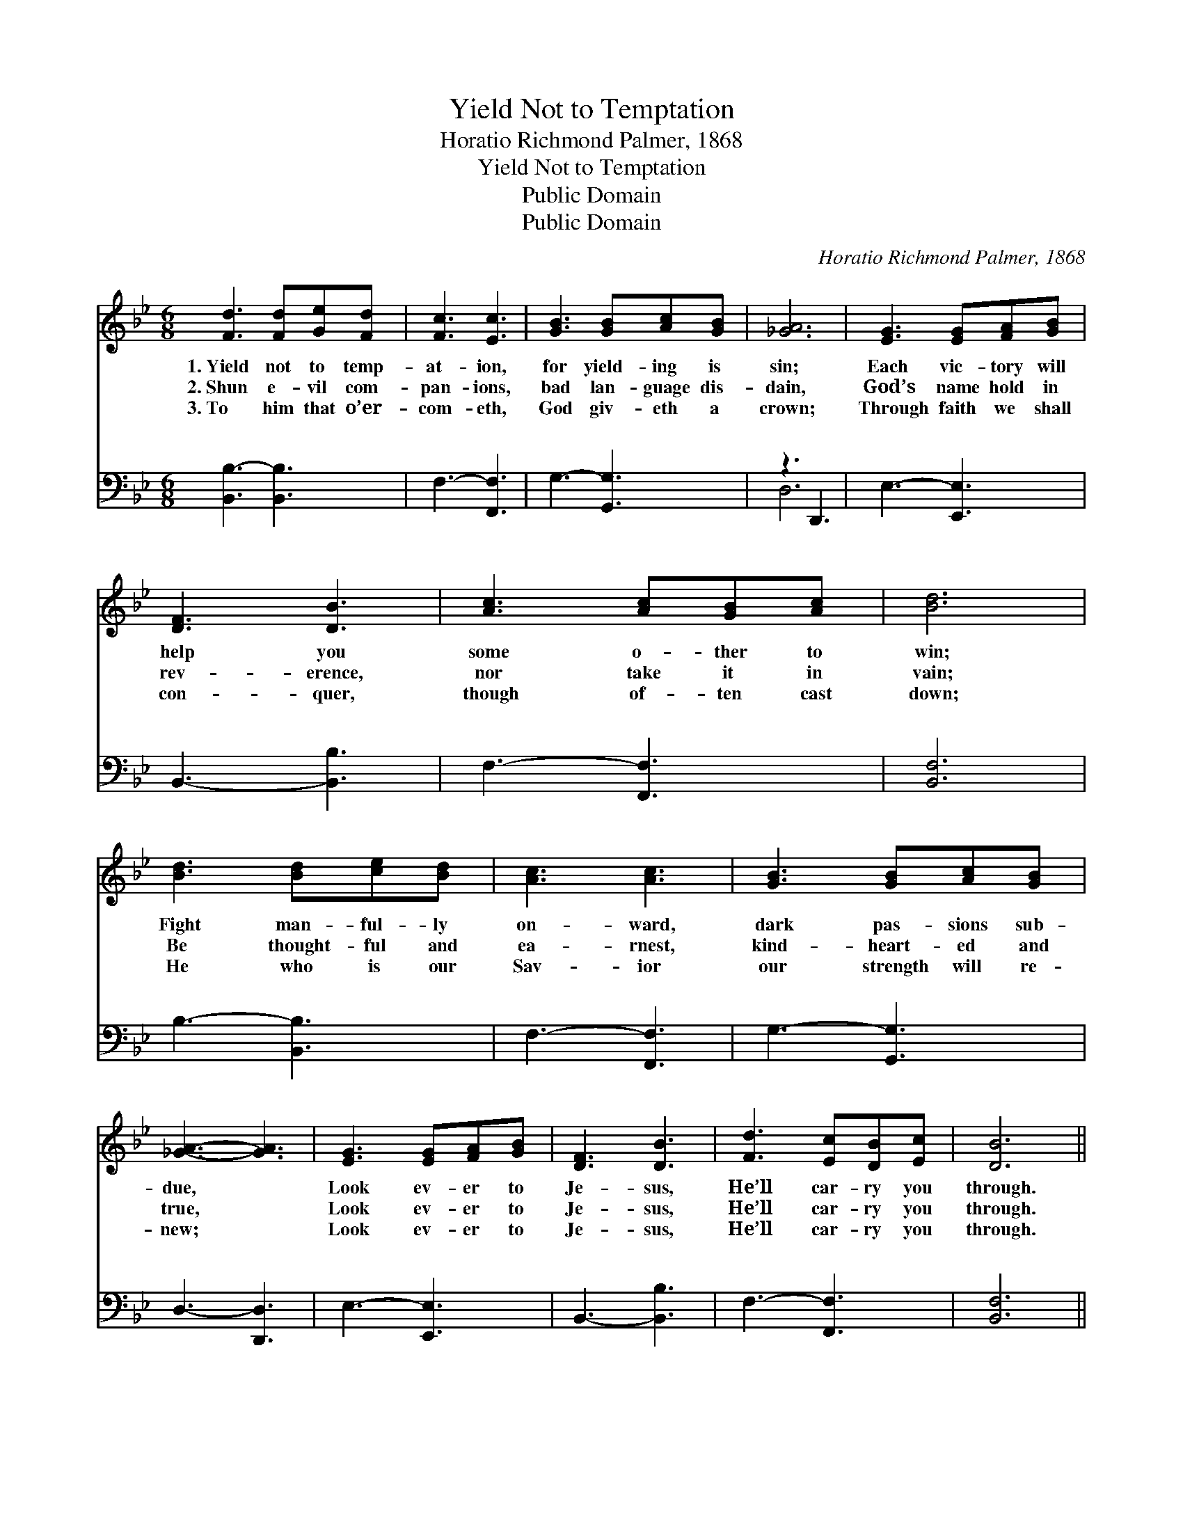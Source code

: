 X:1
T:Yield Not to Temptation
T:Horatio Richmond Palmer, 1868
T:Yield Not to Temptation
T:Public Domain
T:Public Domain
C:Horatio Richmond Palmer, 1868
Z:Public Domain
%%score 1 ( 2 3 )
L:1/8
M:6/8
K:Bb
V:1 treble 
V:2 bass 
V:3 bass 
V:1
 [Fd]3 [Fd][Ge][Fd] | [Fc]3 [Ec]3 | [GB]3 [GB][Ac][GB] | [_GA]6 | [EG]3 [EG][FA][GB] | %5
w: 1.~Yield not to temp-|at- ion,|for yield- ing is|sin;|Each vic- tory will|
w: 2.~Shun e- vil com-|pan- ions,|bad lan- guage dis-|dain,|God’s name hold in|
w: 3.~To him that o’er-|com- eth,|God giv- eth a|crown;|Through faith we shall|
 [DF]3 [DB]3 | [Ac]3 [Ac][GB][Ac] | [Bd]6 | [Bd]3 [Bd][ce][Bd] | [Ac]3 [Ac]3 | [GB]3 [GB][Ac][GB] | %11
w: help you|some o- ther to|win;|Fight man- ful- ly|on- ward,|dark pas- sions sub-|
w: rev- erence,|nor take it in|vain;|Be thought- ful and|ea- rnest,|kind- heart- ed and|
w: con- quer,|though of- ten cast|down;|He who is our|Sav- ior|our strength will re-|
 [_GA]3- [GA]3 | [EG]3 [EG][FA][GB] | [DF]3 [DB]3 | [Fd]3 [Ec][DB][Ec] | [DB]6 || %16
w: due, *|Look ev- er to|Je- sus,|He’ll car- ry you|through.|
w: true, *|Look ev- er to|Je- sus,|He’ll car- ry you|through.|
w: new; *|Look ev- er to|Je- sus,|He’ll car- ry you|through.|
"^Refrain" [DF]2 [DF] [DF][EG][DF] | [DF]3 [DB]3 | [Fc]2 [Fc] [Fc][FB][Fc] | [Fd]3 [FB]3 | %20
w: ||||
w: ||||
w: ||||
 [GB]2 [GB] [GB][FA][EG] | [DF]3 [FB]3 | [Fd]2 [Fd] [Ec][DB][Ec] | [DB]6 |] %24
w: ||||
w: ||||
w: ||||
V:2
 [B,,B,-]3 [B,,B,]3 | F,3- [F,,F,]3 | G,3- [G,,G,]3 | z3 D,,3 | E,3- [E,,E,]3 | B,,3- [B,,B,]3 | %6
w: ~ *|~ *|~ *|~|~ *|~ *|
 F,3- [F,,F,]3 | [B,,F,]6 | B,3- [B,,B,]3 | F,3- [F,,F,]3 | G,3- [G,,G,]3 | D,3- [D,,D,]3 | %12
w: ~ *|~|~ *|~ *|~ *|~ *|
 E,3- [E,,E,]3 | B,,3- [B,,B,]3 | F,3- [F,,F,]3 | [B,,F,]6 || %16
w: ~ *|~ *|~ *|~|
 [B,,B,]2 [B,,B,] [B,,B,][B,,B,][B,,B,] | [B,,B,]3 [B,,F,]3 | [F,A,]2 [F,A,] [F,A,][F,G,][F,A,] | %19
w: Ask the Sav- ior to|help you,|Com- fort, strength- en and|
 B,3 [B,,D]3 | [E,E]2 [E,E] [E,E][E,E][E,B,] | [B,,B,]3 [B,,D]3 | %22
w: keep you;|is will- ing to aid|you, He|
 [F,B,]2 [F,B,] [F,A,][F,G,][F,A,] | [B,,F,]6 |] %24
w: will car- ry you through.||
V:3
 x6 | x6 | x6 | D,6 | x6 | x6 | x6 | x6 | x6 | x6 | x6 | x6 | x6 | x6 | x6 | x6 || x6 | x6 | x6 | %19
w: |||~||||||||||||||||
 B,3 x3 | x6 | x6 | x6 | x6 |] %24
w: He|||||

